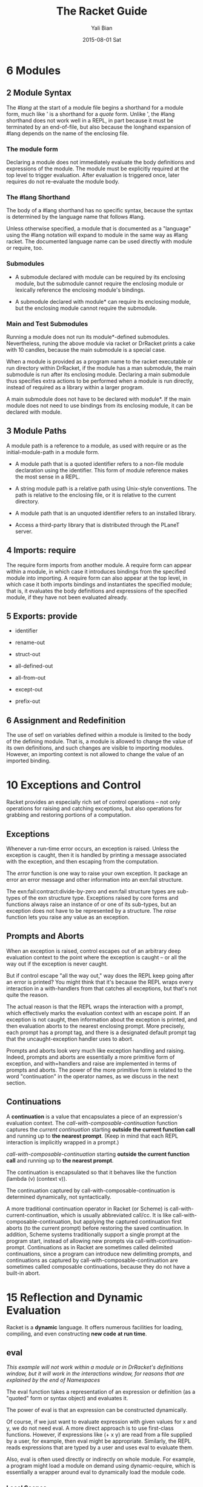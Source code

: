 #+TITLE:       The Racket Guide
#+AUTHOR:      Yali Bian
#+EMAIL:       byl.lisp@gmail.com
#+DATE:        2015-08-01 Sat



* 6 Modules

** 2 Module Syntax

   The /#lang/ at the start of a module file begins a shorthand for a module form, much like ' is a shorthand for a /quote/ form. Unlike ', the #lang shorthand does not work well in a REPL, in part because it must be terminated by an end-of-file, but also because the longhand expansion of #lang depends on the name of the enclosing file.

*** The *module* form

    Declaring a module does not immediately evaluate the body definitions and expressions of the module. The module must be explicitly required at the top level to trigger evaluation. After evaluation is triggered once, later requires do not re-evaluate the module body.

*** The #lang Shorthand

    The body of a #lang shorthand has no specific syntax, because the syntax is determined by the language name that follows #lang.

    Unless otherwise specified, a module that is documented as a "language" using the #lang notation will expand to module in the same way as #lang racket. The documented language name can be used directly with module or require, too.

*** Submodules

    + A submodule declared with module can be required by its enclosing module, but the submodule cannot require the enclosing module or lexically reference the enclosing module's bindings.

    + A submodule declared with module* can require its enclosing module, but the enclosing module cannot require the submodule.

*** Main and Test Submodules

    Running a module does not run its module*-defined submodules. Nevertheless, runing the above module via racket or DrRacket prints a cake with 10 candles, because the main submodule is a special case.

    When a module is provided as a program name to the racket executable or run directory within DrRacket, if the module has a man submodule, the main submodule is run after its enclosing module. Declaring a main submodule thus specifies extra actions to be performed when a module is run directly, instead of required as a library within a larger program.

    A main submodule does not have to be declared with module*. If the main module does not need to use bindings from its enclosing module, it can be declared with module.

** 3 Module Paths

   A module path is a reference to a module, as used with require or as the initial-module-path in a module form.

   + A module path that is a quoted identifier refers to a non-file module declaration using the identifier. This form of module reference makes the most sense in a REPL.

   + A string module path is a relative path using Unix-style conventions. The path is relative to the enclosing file, or it is relative to the current directory.

   + A module path that is an unquoted identifier refers to an installed library.

   + Access a third-party library that is distributed through the PLaneT server.

** 4 Imports: require

   The require form imports from another module. A require form can appear within a module, in which case it introduces bindings from the specified module into importing. A require form can also appear at the top level, in which case it both imports bindings and instantiates the specified module; that is, it evaluates the body definitions and expressions of the specified module, if they have not been evaluated already.

** 5 Exports: provide

   + identifier

   + rename-out

   + struct-out

   + all-defined-out

   + all-from-out

   + except-out

   + prefix-out

** 6 Assignment and Redefinition

    The use of set! on variables defined within a module is limited to the body of the defining module. That is, a module is allowed to change the value of its own definitions, and such changes are visible to importing modules. However, an importing context is not allowed to change the value of an imported binding.

* 10 Exceptions and Control

  Racket provides an especially rich set of control operations -- not only operations for raising and catching exceptions, but also operations for grabbing and restoring portions of a computation.

** Exceptions

   Whenever a run-time error occurs, an exception is raised. Unless the exception is caught, then it is handled by printing a message associated with the exception, and then escaping from the computation.

   The /error/ function is one way to raise your own exception. It package an error an error message and other information into an exn:fail structure.


   The exn:fail:contract:divide-by-zero and exn:fail structure types are sub-types of the exn structure type. Exceptions raised by core forms and functions always raise an instance of or one of its sub-types, but an exception does not have to be represented by a structure. The /raise/ function lets you raise any value as an exception.

** Prompts and Aborts

   When an exception is raised, control escapes out of an arbitrary deep evaluation context to the point where the exception is caught -- or all the way out if the exception is never caught.

   But if control escape "all the way out," way does the REPL keep going after an error is printed? You might think that it's because the REPL wraps every interaction in a with-handlers from that catches all exceptions, but that's not quite the reason.

   The actual reason is that the REPL wraps the interaction with a prompt, which effectively marks the evaluation context with an escape point. If an exception is not caught, then information about the exception is printed, and then evaluation aborts to the nearest enclosing prompt. More precisely, each prompt has a prompt tag, and there is a designated default prompt tag that the uncaught-exception handler uses to abort.

   Prompts and aborts look very much like exception handling and raising. Indeed, prompts and aborts are essentially a more primitive form of exception, and with=handlers and raise are implemented in terms of prompts and aborts. The power of the more primitive form is related to the word "continuation" in the operator names, as we discuss in the next section.

** Continuations

   A *continuation* is a value that encapsulates a piece of an expression's evaluation context. The /call-with-composable-continuation/ function captures the /current continuation/ starting *outside the current function call* and running up to *the nearest prompt*. (Keep in mind that each REPL interaction is implicitly wrapped in a prompt.)

   /call-with-composable-continuation/ starting *outside the current function call* and running up to *the nearest prompt*.

   The continuation is encapsulated so that it behaves like the function (lambda (v) (context v)).

   The continuation captured by call-with-composable-continuation is determined dynamically, not syntactically.

   A more traditional continuation operator in Racket (or Scheme) is call-with-current-continuation, which is usually abbreviated call/cc. It is like call-with-composable-continuation,  but applying the captured continuation first aborts (to the current prompt) before restoring the saved continuation. In addition, Scheme systems traditionally support a single prompt at the program start, instead of allowing new prompts via call-with-continuation-prompt. Continuations as in Racket are sometimes called delimited continuations, since a program can introduce new delimiting prompts, and continuations as captured by call-with-composable-continuation are sometimes called composable continuations, because they do not have a built-in abort.

* 15 Reflection and Dynamic Evaluation

  Racket is a *dynamic* language. It offers numerous facilities for loading, compiling, and even constructing *new code* *at run time*.

** eval

   /This example will not work within a module or in DrRacket's definitions window, but it will work in the interactions window, for reasons that are explained by the end of Namespaces/

   The eval function takes a representation of an expression or definition (as a "quoted" form or syntax object) and evaluates it.

   The power of eval is that an expression can be constructed dynamically.

   Of course, if we just want to evaluate expression with given values for x and y, we do not need eval. A more direct approach is to use first-class functions. However, if expressions like (+ x y) are read from a file supplied by a user, for example, then eval might be appropriate. Similarly, the REPL reads expressions that are typed by a user and uses eval to evaluate them.

   Also, eval is often used directly or indirectly on whole module. For example, a program might load a module on demand using dynamic-require, which is essentially a wrapper around eval to dynamically load the module code.

*** Local Scopes

    The eval function cannot see local bindings in the context where it is called. For example, calling eval inside an unquoted let form to evaluate a formula does not make values visible for x and y.

    The eval function cannot see the x and y bindings precisely because it is a function, and Racket is a lexically scoped language.

*** Namespaces

    Since eval cannot see the bindings from the context it is called, another mechanism is needed to determine dynamically available bindings. A namespace is a first-class value that encapsulates the bindings available for dynamic evaluation.

    Informally, the term /namespace/ is sometimes used interchangeably with /environment/ or /scope/. In Racket, the term /namespace/ has the more specific, dynamic meaning given above, and it should not be confused with static lexical concepts.

    The /name-base-namespace/ function create a namespace that is initialized with the exports of racket/base.

*** Namespaces and Modules

    As with /let/ bindings, lexical scope means that eval cannot automatically see the definitions of a module in which it is called. Unlike let bindings, however, Racket provides a way to reflect a module into a namespace.

** Manipulating Namespaces

   A namespace encapsulates two pieces of information:

     + A mapping from identifiers to bindings.

     + A mapping from module names to module declarations and instances.


   The first mapping is used for evaluating expressions in a top-level context, as in (eval '(lambda (x) (+ x 1)). The second mapping is used, for example, by dynamic-require to locate a module.

   From the perspective of the core Racket run-time system, all evaluation is reflective. Execution starts with an initial namespace that contains a few primitive modules, and that is further populated by loading files and modules as specified on the command line or supplied in the REPL. Top-level /require/ and define forms adjusts the identifier mapping, and module declarations (typically loaded on demand for a require form) adjust module mapping.

*** Creating and Installing Namespaces

    The function /make-empty-namespace/ creates a new, empty namespace. Since the namespace is truly empty, it cannot at first be used to evaluate any top-level  expression, not even (require racket).

    To make a namespace useful, some modules must be attached from an existing namespace.

*** Sharing Data and Code Across Namespaces

    Modules not attached to a new namespace will be loaded and instantiated afresh if they are demanded by evaluation. For example, /racket/base/ does not include /racket/class/, and loading /racket/class/ again will create a distinct class datatype.

** Scripting Evaluation and Using load

    Historically, Lisp implementations did not offer module systems. Instead, large programs were built by essentially scripting the REPL to evaluate program fragments in a particular order. While REPL scripting turns out to be a bad way to structure programs and libraries, it still sometimes a useful capability.

    The /load/ function runs a REPL script by reading S-expressions from a file, one by one, and passing them to eval.

    Since /load/ uses /eval/, however, a module like the following generally will not work -- for the same reasons described in Namespaces.

    Unlike eval, load does not accept a namespace argument. To supply a namespace to load, set the current namespace parameter.

    The racket/load module language is different from racket or racket/base. A module using racket/load treats all its content as dynamic, passing each form in the module body to eval (using a namespace that is initialized by racket)

* 22 More Libraries

  This guide covers only the Racket language and libraries that are documented in The Racket Reference. The Racket distribution includes many additional libraries.

** Graphics and GUIs

   + racket/draw

   + racket/gui

   + pict

   + 2htdp/image

   + sgl

** The Web Server

   Web Applications in Racket describes the Racket web server, which supports servlets implemented in Racket.

** Using Foreign Libraries
** And More
